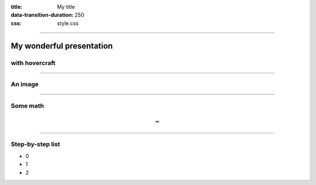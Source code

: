 :title: My title
:data-transition-duration: 250
:css: style.css

----

My wonderful presentation
=========================

with hovercraft
---------------

----

An image
--------

.. image:: https://upload.wikimedia.org/wikipedia/en/7/7d/Lenna_%28test_image%29.png
    :height: 600px

----

Some math
---------

.. math::

    \Rightarrow

----

Step-by-step list
---------

.. class:: substep

    * 0

    * 1

    * 2
